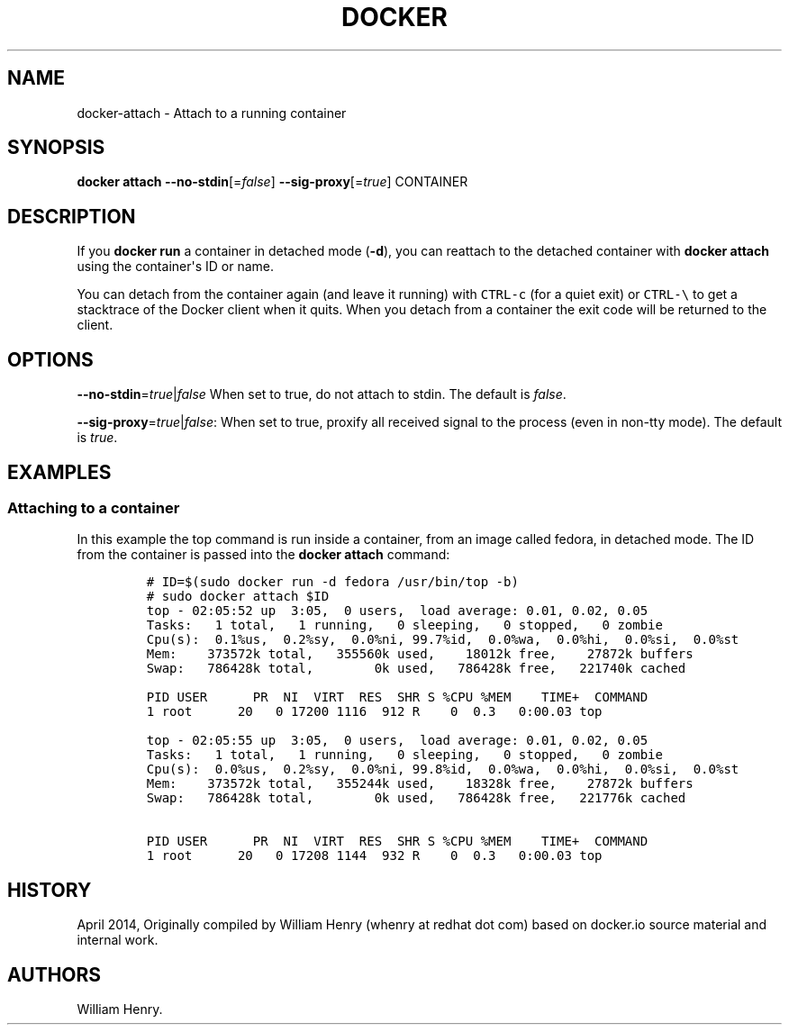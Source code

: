 .TH "DOCKER" "1" "APRIL 2014" "Docker User Manuals" ""
.SH NAME
.PP
docker\-attach \- Attach to a running container
.SH SYNOPSIS
.PP
\f[B]docker attach\f[] \f[B]\-\-no\-stdin\f[][=\f[I]false\f[]]
\f[B]\-\-sig\-proxy\f[][=\f[I]true\f[]] CONTAINER
.SH DESCRIPTION
.PP
If you \f[B]docker run\f[] a container in detached mode (\f[B]\-d\f[]),
you can reattach to the detached container with \f[B]docker attach\f[]
using the container\[aq]s ID or name.
.PP
You can detach from the container again (and leave it running) with
\f[C]CTRL\-c\f[] (for a quiet exit) or \f[C]CTRL\-\\\f[] to get a
stacktrace of the Docker client when it quits.
When you detach from a container the exit code will be returned to the
client.
.SH OPTIONS
.PP
\f[B]\-\-no\-stdin\f[]=\f[I]true\f[]|\f[I]false\f[] When set to true, do
not attach to stdin.
The default is \f[I]false\f[].
.PP
\f[B]\-\-sig\-proxy\f[]=\f[I]true\f[]|\f[I]false\f[]: When set to true,
proxify all received signal to the process (even in non\-tty mode).
The default is \f[I]true\f[].
.SH EXAMPLES
.SS Attaching to a container
.PP
In this example the top command is run inside a container, from an image
called fedora, in detached mode.
The ID from the container is passed into the \f[B]docker attach\f[]
command:
.IP
.nf
\f[C]
#\ ID=$(sudo\ docker\ run\ \-d\ fedora\ /usr/bin/top\ \-b)
#\ sudo\ docker\ attach\ $ID
top\ \-\ 02:05:52\ up\ \ 3:05,\ \ 0\ users,\ \ load\ average:\ 0.01,\ 0.02,\ 0.05
Tasks:\ \ \ 1\ total,\ \ \ 1\ running,\ \ \ 0\ sleeping,\ \ \ 0\ stopped,\ \ \ 0\ zombie
Cpu(s):\ \ 0.1%us,\ \ 0.2%sy,\ \ 0.0%ni,\ 99.7%id,\ \ 0.0%wa,\ \ 0.0%hi,\ \ 0.0%si,\ \ 0.0%st
Mem:\ \ \ \ 373572k\ total,\ \ \ 355560k\ used,\ \ \ \ 18012k\ free,\ \ \ \ 27872k\ buffers
Swap:\ \ \ 786428k\ total,\ \ \ \ \ \ \ \ 0k\ used,\ \ \ 786428k\ free,\ \ \ 221740k\ cached

PID\ USER\ \ \ \ \ \ PR\ \ NI\ \ VIRT\ \ RES\ \ SHR\ S\ %CPU\ %MEM\ \ \ \ TIME+\ \ COMMAND
1\ root\ \ \ \ \ \ 20\ \ \ 0\ 17200\ 1116\ \ 912\ R\ \ \ \ 0\ \ 0.3\ \ \ 0:00.03\ top

top\ \-\ 02:05:55\ up\ \ 3:05,\ \ 0\ users,\ \ load\ average:\ 0.01,\ 0.02,\ 0.05
Tasks:\ \ \ 1\ total,\ \ \ 1\ running,\ \ \ 0\ sleeping,\ \ \ 0\ stopped,\ \ \ 0\ zombie
Cpu(s):\ \ 0.0%us,\ \ 0.2%sy,\ \ 0.0%ni,\ 99.8%id,\ \ 0.0%wa,\ \ 0.0%hi,\ \ 0.0%si,\ \ 0.0%st
Mem:\ \ \ \ 373572k\ total,\ \ \ 355244k\ used,\ \ \ \ 18328k\ free,\ \ \ \ 27872k\ buffers
Swap:\ \ \ 786428k\ total,\ \ \ \ \ \ \ \ 0k\ used,\ \ \ 786428k\ free,\ \ \ 221776k\ cached

PID\ USER\ \ \ \ \ \ PR\ \ NI\ \ VIRT\ \ RES\ \ SHR\ S\ %CPU\ %MEM\ \ \ \ TIME+\ \ COMMAND
1\ root\ \ \ \ \ \ 20\ \ \ 0\ 17208\ 1144\ \ 932\ R\ \ \ \ 0\ \ 0.3\ \ \ 0:00.03\ top
\f[]
.fi
.SH HISTORY
.PP
April 2014, Originally compiled by William Henry (whenry at redhat dot
com) based on docker.io source material and internal work.
.SH AUTHORS
William Henry.

